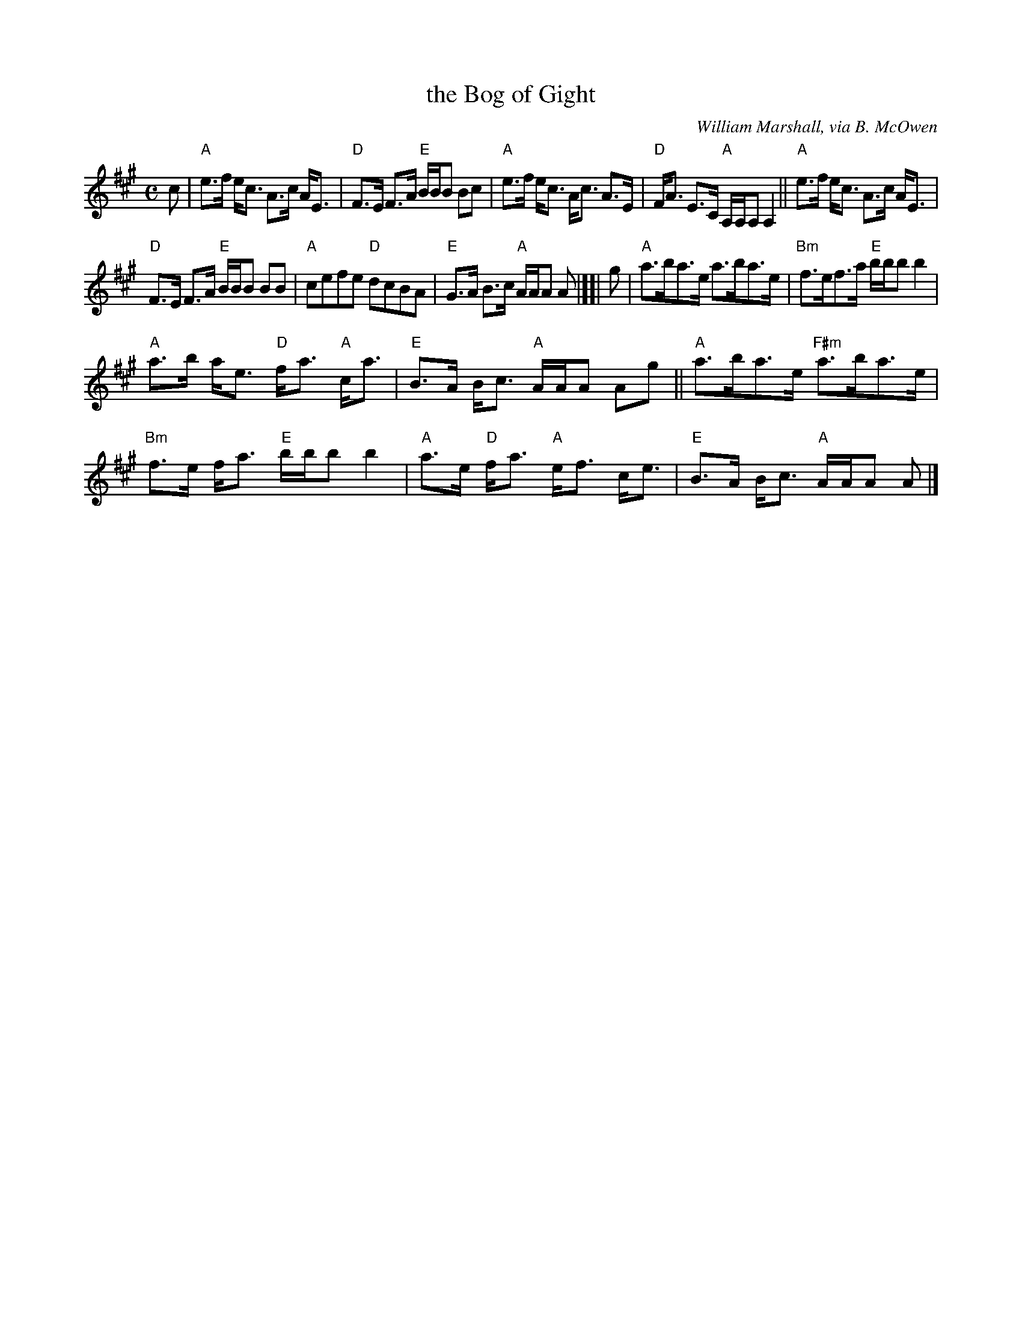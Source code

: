 X: 1
T: the Bog of Gight
C: William Marshall, via B. McOwen
N: arr. T. Traub 8-16-96, mods 7-29-03
M: C
L: 1/8
K: A
c |\
"A"e>f e<c A>c A<E | "D"F>E F>A "E"B/B/B Bc |\
"A"e>f e<c A<c A>E | "D"F<A E>C "A"A,/A,/A, A,2 ||\
"A"e>f e<c A>c A<E |
"D"F>E F>A "E"B/B/B BB |\
"A"cefe "D"dcBA | "E"G>A B>c "A"A/A/A A |][| g |\
"A"a>ba>e a>ba>e | "Bm"f>ef>a "E"b/b/b b2 |
"A"a>b a<e "D"f<a "A"c<a | "E"B>A B<c "A"A/A/A Ag ||\
"A"a>ba>e "F#m"a>ba>e | "Bm"f>e f<a "E"b/b/b b2 |\
"A"a>e "D"f<a "A"e<f c<e | "E"B>A B<c "A"A/A/A A |]
